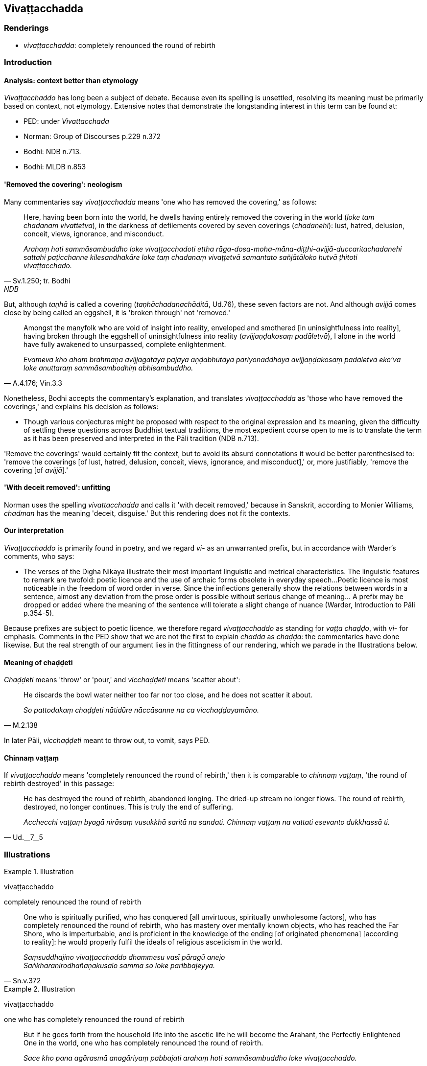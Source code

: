 == Vivaṭṭacchadda

=== Renderings

- _vivaṭṭacchadda_: completely renounced the round of rebirth

=== Introduction

==== Analysis: context better than etymology

_Vivaṭṭacchaddo_ has long been a subject of debate. Because even its 
spelling is unsettled, resolving its meaning must be primarily based on 
context, not etymology. Extensive notes that demonstrate the longstanding 
interest in this term can be found at:

- PED: under _Vivattacchada_

- Norman: Group of Discourses p.229 n.372

- Bodhi: NDB n.713.

- Bodhi: MLDB n.853

==== 'Removed the covering': neologism

Many commentaries say _vivaṭṭacchadda_ means 'one who has removed the 
covering,' as follows:

[quote, Sv.1.250; tr. Bodhi, NDB, n.713]
____
Here, having been born into the world, he dwells having entirely removed the 
covering in the world (_loke tam chadanam vivattetva_), in the darkness of 
defilements covered by seven coverings (_chadanehi_): lust, hatred, delusion, 
conceit, views, ignorance, and misconduct.

_Arahaṃ hoti sammāsambuddho loke vivaṭṭacchadoti ettha 
rāga-dosa-moha-māna-diṭṭhi-avijjā-duccaritachadanehi sattahi 
paṭicchanne kilesandhakāre loke taṃ chadanaṃ vivaṭṭetvā samantato 
sañjātāloko hutvā ṭhitoti vivaṭṭacchado._
____

But, although _taṇhā_ is called a covering (_taṇhāchadanachāditā_, 
Ud.76), these seven factors are not. And although _avijjā_ comes close by 
being called an eggshell, it is 'broken through' not 'removed.'

[quote, A.4.176; Vin.3.3]
____
Amongst the manyfolk who are void of insight into reality, enveloped and 
smothered [in uninsightfulness into reality], having broken through the 
eggshell of uninsightfulness into reality (_avijjaṇḍakosaṃ padāletvā_), 
I alone in the world have fully awakened to unsurpassed, complete enlightenment.

_Evameva kho ahaṃ brāhmaṇa avijjāgatāya pajāya aṇḍabhūtāya 
pariyonaddhāya avijjaṇḍakosaṃ padāletvā eko'va loke anuttaraṃ 
sammāsambodhiṃ abhisambuddho._
____

Nonetheless, Bodhi accepts the commentary's explanation, and translates 
_vivaṭṭacchadda_ as 'those who have removed the coverings,' and explains 
his decision as follows:

- Though various conjectures might be proposed with respect to the original 
expression and its meaning, given the difficulty of settling these questions 
across Buddhist textual traditions, the most expedient course open to me is to 
translate the term as it has been preserved and interpreted in the Pāli 
tradition (NDB n.713).

'Remove the coverings' would certainly fit the context, but to avoid its absurd 
connotations it would be better parenthesised to: 'remove the coverings [of 
lust, hatred, delusion, conceit, views, ignorance, and misconduct],' or, more 
justifiably, 'remove the covering [of _avijjā_].'

==== 'With deceit removed': unfitting

Norman uses the spelling _vivattacchadda_ and calls it 'with deceit removed,' 
because in Sanskrit, according to Monier Williams, _chadman_ has the meaning 
'deceit, disguise.' But this rendering does not fit the contexts.

==== Our interpretation

_Vivaṭṭacchaddo_ is primarily found in poetry, and we regard _vi_- as an 
unwarranted prefix, but in accordance with Warder's comments, who says:

- The verses of the Dīgha Nikāya illustrate their most important linguistic 
and metrical characteristics. The linguistic features to remark are twofold: 
poetic licence and the use of archaic forms obsolete in everyday speech... 
Poetic licence is most noticeable in the freedom of word order in verse. Since 
the inflections generally show the relations between words in a sentence, 
almost any deviation from the prose order is possible without serious change of 
meaning... A prefix may be dropped or added where the meaning of the sentence 
will tolerate a slight change of nuance (Warder, Introduction to Pāli p.354-5).

Because prefixes are subject to poetic licence, we therefore regard 
_vivaṭṭacchaddo_ as standing for _vaṭṭa chaḍḍo_, with _vi_- for 
emphasis. Comments in the PED show that we are not the first to explain 
_chadda_ as _chaḍḍa_: the commentaries have done likewise. But the real 
strength of our argument lies in the fittingness of our rendering, which we 
parade in the Illustrations below.

==== Meaning of chaḍḍeti

_Chaḍḍeti_ means 'throw' or 'pour,' and _vicchaḍḍeti_ means 'scatter 
about':

[quote, M.2.138]
____
He discards the bowl water neither too far nor too close, and he does not 
scatter it about.

_So pattodakaṃ chaḍḍeti nātidūre nāccāsanne na ca 
vicchaḍḍayamāno._
____

In later Pāli, _vicchaḍḍeti_ meant to throw out, to vomit, says PED.

==== Chinnaṃ vaṭṭaṃ

If _vivaṭṭacchadda_ means 'completely renounced the round of rebirth,' then 
it is comparable to _chinnaṃ vaṭṭaṃ_, 'the round of rebirth destroyed' 
in this passage:

[quote, Ud.__7__5]
____
He has destroyed the round of rebirth, abandoned longing. The dried-up stream 
no longer flows. The round of rebirth, destroyed, no longer continues. This is 
truly the end of suffering.

_Acchecchi vaṭṭaṃ byagā nirāsaṃ vusukkhā saritā na sandati. 
Chinnaṃ vaṭṭaṃ na vattati esevanto dukkhassā ti._
____

=== Illustrations

.Illustration
====
vivaṭṭacchaddo

completely renounced the round of rebirth
====

[quote, Sn.v.372]
____
One who is spiritually purified, who has conquered [all unvirtuous, spiritually 
unwholesome factors], who has completely renounced the round of rebirth, who 
has mastery over mentally known objects, who has reached the Far Shore, who is 
imperturbable, and is proficient in the knowledge of the ending [of originated 
phenomena] [according to reality]: he would properly fulfil the ideals of 
religious asceticism in the world.

_Saṃsuddhajino vivaṭṭacchaddo dhammesu vasī pāragū anejo +
Saṅkhāranirodhañāṇakusalo sammā so loke paribbajeyya._
____

.Illustration
====
vivaṭṭacchaddo

one who has completely renounced the round of rebirth
====

[quote, D.1.89]
____
But if he goes forth from the household life into the ascetic life he will 
become the Arahant, the Perfectly Enlightened One in the world, one who has 
completely renounced the round of rebirth.

_Sace kho pana agārasmā anagāriyaṃ pabbajati arahaṃ hoti sammāsambuddho 
loke vivaṭṭacchaddo._
____

Comment: Here _vivaṭṭacchaddo_ occurs in prose.

.Illustration
====
vivaṭṭacchaddo

one who has completely renounced the round of rebirth
====

[quote, D.3.179]
____
But if he goes forth [from the household life into the ascetic life] he will be 
free of unvirtuousness, an ascetic with spiritual defilement quelled, one who 
has completely renounced the round of rebirth.

_Atha ce pabbajati bhavati vipāpo +
Samaṇo samitarajo vivaṭṭacchaddo._
____

.Illustration
====
vivaṭṭacchaddo

completely renounced the round of rebirth
====

[quote, A.2.44]
____
They in the world who have completely renounced the round of rebirth.

_vivaṭṭacchaddā ye loke._
____


